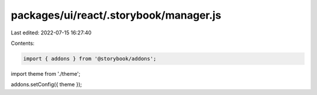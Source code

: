 packages/ui/react/.storybook/manager.js
=======================================

Last edited: 2022-07-15 16:27:40

Contents:

.. code-block:: js

    import { addons } from '@storybook/addons';

import theme from './theme';

addons.setConfig({ theme });


